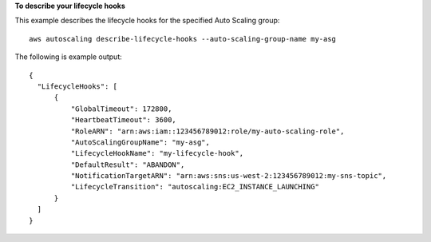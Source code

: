 **To describe your lifecycle hooks**

This example describes the lifecycle hooks for the specified Auto Scaling group::

   aws autoscaling describe-lifecycle-hooks --auto-scaling-group-name my-asg
   
The following is example output::

  {
    "LifecycleHooks": [
        {
            "GlobalTimeout": 172800,
            "HeartbeatTimeout": 3600,
            "RoleARN": "arn:aws:iam::123456789012:role/my-auto-scaling-role",
            "AutoScalingGroupName": "my-asg",
            "LifecycleHookName": "my-lifecycle-hook",
            "DefaultResult": "ABANDON",
            "NotificationTargetARN": "arn:aws:sns:us-west-2:123456789012:my-sns-topic",
            "LifecycleTransition": "autoscaling:EC2_INSTANCE_LAUNCHING"
        }
    ]
  }
